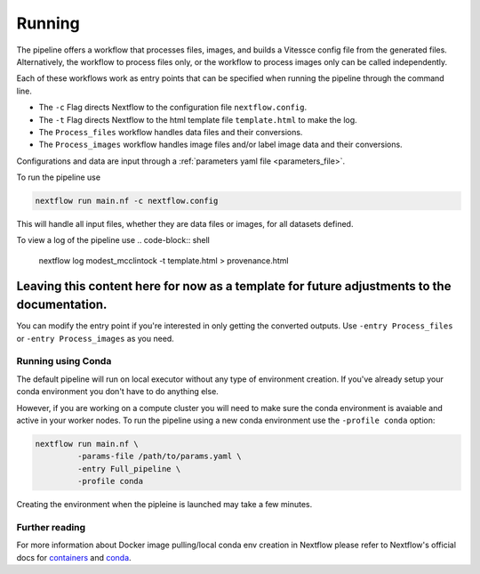 .. _run:

Running
=======

The pipeline offers a workflow that processes files, images, and 
builds a Vitessce config file from the generated files.
Alternatively, the workflow to process files only, or the workflow to process images only  
can be called independently.

Each of these workflows work as entry points that can be specified when running the
pipeline through the command line.

- The ``-c`` Flag directs Nextflow to the configuration file ``nextflow.config``.
- The ``-t`` Flag directs Nextflow to the html template file ``template.html`` to make the log. 
- The ``Process_files`` workflow handles data files and their conversions.
- The ``Process_images`` workflow handles image files and/or label image data and their conversions.

Configurations and data are input through a :ref:`parameters yaml file <parameters_file>`.

To run the pipeline use

.. code-block:: shell

   nextflow run main.nf -c nextflow.config

This will handle all input files, whether they are data files or images, for all datasets
defined.

To view a log of the pipeline use
.. code-block:: shell

   nextflow log modest_mcclintock -t template.html > provenance.html

***************
Leaving this content here for now as a template for future adjustments to the documentation.
***************
You can modify the entry point if you're interested in only getting the converted outputs.
Use ``-entry Process_files`` or ``-entry Process_images`` as you need.

Running using Conda 
-------------------

The default pipeline will run on local executor without any type of environment creation. If you've already setup your conda environment you don't have to do anything else.

However, if you are working on a compute cluster you will need to make sure the conda environment is avaiable and active in your worker nodes. To run the pipeline using a new conda environment use the ``-profile conda`` option:

.. code-block:: shell

   nextflow run main.nf \
            -params-file /path/to/params.yaml \
            -entry Full_pipeline \
            -profile conda

Creating the environment when the pipleine is launched may take a few minutes.

Further reading
---------------

For more information about Docker image pulling/local conda env creation in Nextflow please refer to Nextflow's official docs for `containers <https://www.nextflow.io/docs/latest/container.html>`__ and `conda <https://www.nextflow.io/docs/latest/conda.html>`__.